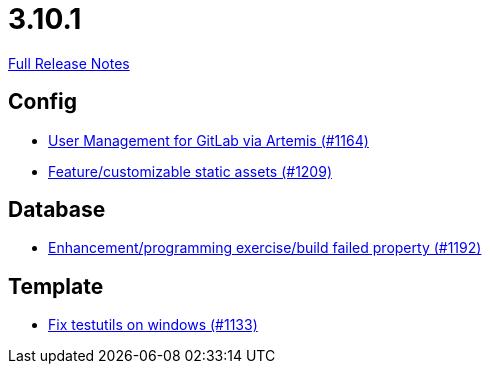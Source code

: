 // SPDX-FileCopyrightText: 2023 Artemis Changelog Contributors
//
// SPDX-License-Identifier: CC-BY-SA-4.0

= 3.10.1

link:https://github.com/ls1intum/Artemis/releases/tag/3.10.1[Full Release Notes]

== Config

* link:https://www.github.com/ls1intum/Artemis/commit/abbb4e873f259bd222bb22f7e185a6de5ba5ef6f/[User Management for GitLab via Artemis (#1164)]
* link:https://www.github.com/ls1intum/Artemis/commit/48fea35deec3781ccd35f5119d2cebe1d77ebab0/[Feature/customizable static assets (#1209)]


== Database

* link:https://www.github.com/ls1intum/Artemis/commit/cbbd189988f2ec081afef294200e6c88602c6bc7/[Enhancement/programming exercise/build failed property (#1192)]


== Template

* link:https://www.github.com/ls1intum/Artemis/commit/a938df943787fb899f7c5379cea9aea609874ac7/[Fix testutils on windows (#1133)]
